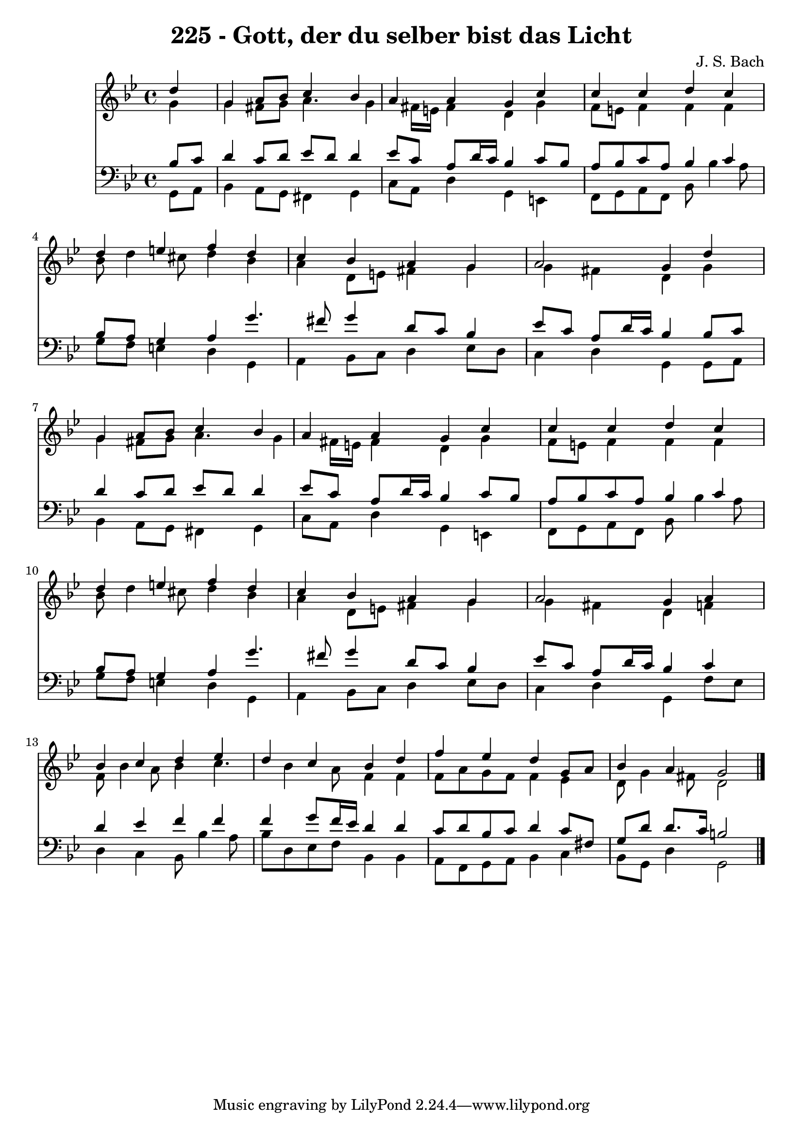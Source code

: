 
\version "2.10.33"

\header {
  title = "225 - Gott, der du selber bist das Licht"
  composer = "J. S. Bach"
}

global =  {
  \time 4/4 
  \key g \minor
}

soprano = \relative c {
  \partial 4 d''4 
  g, a8 bes c4 bes 
  a a g c 
  c c d c 
  d e f d 
  c bes a g 
  a2 g4 d' 
  g, a8 bes c4 bes 
  a a g c 
  c c d c 
  d e f d 
  c bes a g 
  a2 g4 a 
  bes c d ees 
  d c bes d 
  f ees d g,8 a 
  bes4 a g2 
}


alto = \relative c {
  \partial 4 g''4 
  g fis8 g a4. g4 fis16 e fis4 d g 
  f8 e f4 f f 
  bes8 d4 cis8 d4 bes 
  a d,8 e fis4 g 
  g fis d g 
  g fis8 g a4. g4 fis16 e fis4 d g 
  f8 e f4 f f 
  bes8 d4 cis8 d4 bes 
  a d,8 e fis4 g 
  g fis d f 
  f8 bes4 a8 bes4 c4. bes4 a8 f4 f 
  f8 a g f f4 ees 
  d8 g4 fis8 d2 
}


tenor = \relative c {
  \partial 4 bes'8 c 
  d4 c8 d ees d d4 
  ees8 c a d16 c bes4 c8 bes 
  a bes c a bes4 c 
  bes8 a g4 a g'4. fis8 g4 d8 c bes4 
  ees8 c a d16 c bes4 bes8 c 
  d4 c8 d ees d d4 
  ees8 c a d16 c bes4 c8 bes 
  a bes c a bes4 c 
  bes8 a g4 a g'4. fis8 g4 d8 c bes4 
  ees8 c a d16 c bes4 c 
  d ees f f 
  f g8 f16 ees d4 d 
  c8 d bes c d4 c8 fis, 
  g d' d8. c16 b2 
}


baixo = \relative c {
  \partial 4 g8 a 
  bes4 a8 g fis4 g 
  c8 a d4 g, e 
  f8 g a f bes bes'4 a8 
  g f e4 d g, 
  a bes8 c d4 ees8 d 
  c4 d g, g8 a 
  bes4 a8 g fis4 g 
  c8 a d4 g, e 
  f8 g a f bes bes'4 a8 
  g f e4 d g, 
  a bes8 c d4 ees8 d 
  c4 d g, f'8 ees 
  d4 c bes8 bes'4 a8 
  bes d, ees f bes,4 bes 
  a8 f g a bes4 c 
  bes8 g d'4 g,2 
}


\score {
  <<
    \new Staff {
      <<
        \global
        \new Voice = "1" { \voiceOne \soprano }
        \new Voice = "2" { \voiceTwo \alto }
      >>
    }
    \new Staff {
      <<
        \global
        \clef "bass"
        \new Voice = "1" {\voiceOne \tenor }
        \new Voice = "2" { \voiceTwo \baixo \bar "|."}
      >>
    }
  >>
}